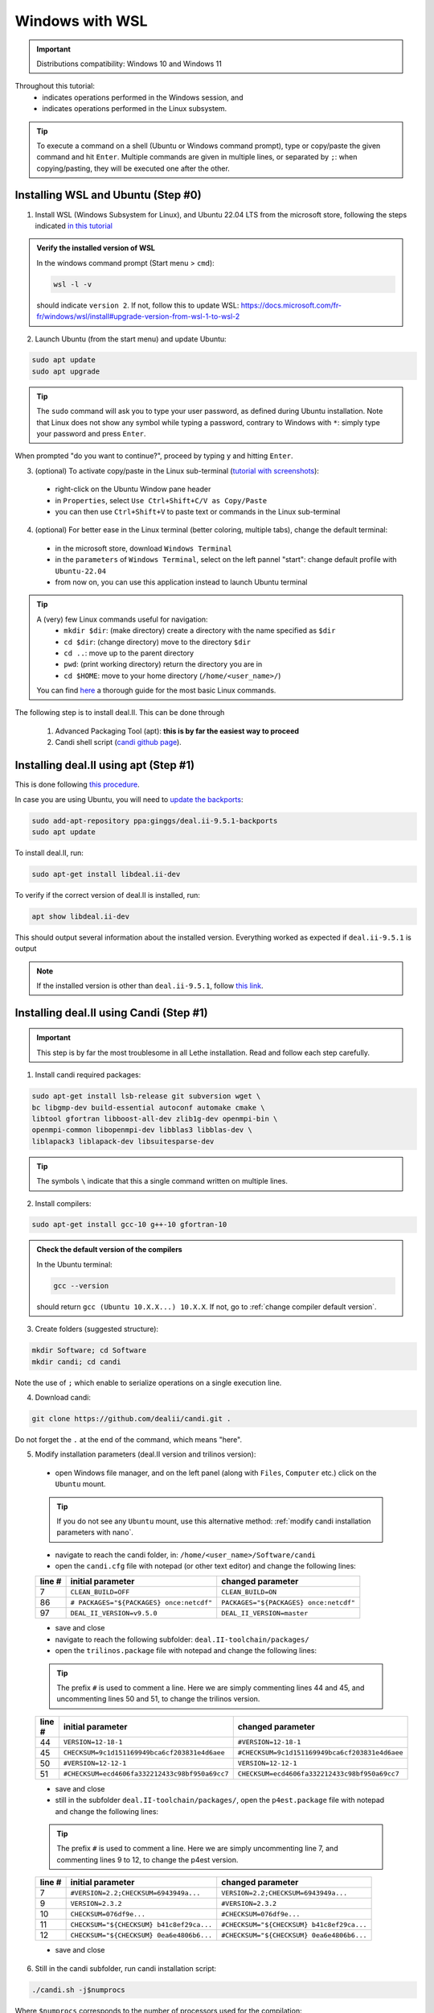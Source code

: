 ================
Windows with WSL
================

.. figure:: ./images/windows.png
   :height: 100px

.. important::
  Distributions compatibility: Windows 10 and Windows 11
 
.. |linux_shell| image:: ./images/linux.png
   :height: 15px

.. |win_shell| image:: ./images/windows.png
   :height: 15px

.. seealso::

  This tutorial is aimed at Windows users who have no prior knowledge of Linux. To keep it simple, all dependencies are installed using candi. Installation options given in this tutorial are well suited for lethe users. If you are a developer or need more options, see :doc:`regular_installation`.

Throughout this tutorial:
  * |win_shell| indicates operations performed in the Windows session, and
  * |linux_shell| indicates operations performed in the Linux subsystem.

.. tip::
  To execute a command on a shell (Ubuntu or Windows command prompt), type or copy/paste the given command and hit ``Enter``. Multiple commands are given in multiple lines, or separated by ``;``: when copying/pasting, they will be executed one after the other.

Installing WSL and Ubuntu (Step #0)
------------------------------------

1. |win_shell| Install WSL (Windows Subsystem for Linux), and Ubuntu 22.04 LTS from the microsoft store, following the steps indicated `in this tutorial <https://linuxconfig.org/ubuntu-22-04-on-wsl-windows-subsystem-for-linux>`_

.. admonition:: Verify the installed version of WSL

  In the windows command prompt (Start menu > ``cmd``):

  .. code-block:: text
      :class: copy-button

      wsl -l -v

  should indicate ``version 2``. If not, follow this to update WSL: https://docs.microsoft.com/fr-fr/windows/wsl/install#upgrade-version-from-wsl-1-to-wsl-2

2. |win_shell| Launch Ubuntu (from the start menu) and |linux_shell| update Ubuntu: 

.. code-block:: text
  :class: copy-button

  sudo apt update
  sudo apt upgrade

.. tip::
  The ``sudo`` command will ask you to type your user password, as defined during Ubuntu installation. Note that Linux does not show any symbol while typing a password, contrary to Windows with ``*``: simply type your password and press ``Enter``.

When prompted "do you want to continue?", proceed by typing ``y`` and hitting ``Enter``.

3. |win_shell| (optional) To activate copy/paste in the Linux sub-terminal (`tutorial with screenshots <https://defragged.org/2020/10/29/how-to-copy-paste-in-windows-subsystem-for-linux-wsl/>`_):

  * right-click on the Ubuntu Window pane header
  * in ``Properties``, select ``Use Ctrl+Shift+C/V as Copy/Paste``
  * you can then use ``Ctrl+Shift+V`` to paste text or commands in the Linux sub-terminal

4. |win_shell| (optional) For better ease in the Linux terminal (better coloring, multiple tabs), change the default terminal:

  * in the microsoft store, download ``Windows Terminal``
  * in the ``parameters`` of ``Windows Terminal``, select on the left pannel "start": change default profile with ``Ubuntu-22.04``
  * from now on, you can use this application instead to launch Ubuntu terminal

.. tip::
  A (very) few Linux commands useful for navigation:
    * ``mkdir $dir``: (make directory) create a directory with the name specified as ``$dir``
    * ``cd $dir``: (change directory) move to the directory ``$dir``
    * ``cd ..``: move up to the parent directory
    * ``pwd``: (print working directory) return the directory you are in
    * ``cd $HOME``: move to your home directory (``/home/<user_name>/``)

  You can find `here <https://linuxconfig.org/linux-commands>`_ a thorough guide for the most basic Linux commands.


The following step is to install deal.II. This can be done through

  1. Advanced Packaging Tool (apt): **this is by far the easiest way to proceed**

  2. Candi shell script (`candi github page <https://github.com/dealii/candi>`_).

Installing deal.II using apt (Step #1)
-----------------------------------------

This is done following `this procedure <https://www.dealii.org/download.html#:~:text=page%20for%20details.-,Linux%20distributions,-Arch%20Linux>`_.

In case you are using Ubuntu, you will need to `update the backports <https://launchpad.net/~ginggs/+archive/ubuntu/deal.ii-9.5.1-backports>`_:

.. code-block:: text
  :class: copy-button

  sudo add-apt-repository ppa:ginggs/deal.ii-9.5.1-backports
  sudo apt update

To install deal.II, run:

.. code-block:: text
  :class: copy-button

  sudo apt-get install libdeal.ii-dev

To verify if the correct version of deal.II is installed, run:

.. code-block:: text
  :class: copy-button

  apt show libdeal.ii-dev

This should output several information about the installed version. Everything worked as expected if ``deal.ii-9.5.1`` is output

.. note::

  If the installed version is other than ``deal.ii-9.5.1``, follow `this link <https://github.com/dealii/dealii/wiki/Getting-deal.II>`_.


Installing deal.II using Candi (Step #1)
-----------------------------------------

.. important::
  This step is by far the most troublesome in all Lethe installation. Read and follow each step carefully.

1. |linux_shell| Install candi required packages:

.. code-block:: text
  :class: copy-button

  sudo apt-get install lsb-release git subversion wget \
  bc libgmp-dev build-essential autoconf automake cmake \
  libtool gfortran libboost-all-dev zlib1g-dev openmpi-bin \
  openmpi-common libopenmpi-dev libblas3 libblas-dev \
  liblapack3 liblapack-dev libsuitesparse-dev

.. tip::
  The symbols ``\`` indicate that this a single command written on multiple lines.

2. |linux_shell| Install compilers:

.. code-block:: text
  :class: copy-button

  sudo apt-get install gcc-10 g++-10 gfortran-10

.. admonition:: Check the default version of the compilers

  In the Ubuntu terminal:

  .. code-block:: text

    gcc --version

  should return ``gcc (Ubuntu 10.X.X...) 10.X.X``. If not, go to :ref:`change compiler default version`.

3. |linux_shell| Create folders (suggested structure):

.. code-block:: text
  :class: copy-button

  mkdir Software; cd Software
  mkdir candi; cd candi

Note the use of ``;`` which enable to serialize operations on a single execution line.

4. |linux_shell| Download candi:

.. code-block:: text
  :class: copy-button

  git clone https://github.com/dealii/candi.git .

Do not forget the ``.`` at the end of the command, which means "here".

5. |win_shell| Modify installation parameters (deal.II version and trilinos version):

  * open Windows file manager, and on the left panel (along with ``Files``, ``Computer`` etc.) click on the ``Ubuntu`` mount.

  .. tip::
    If you do not see any ``Ubuntu`` mount, use this alternative method: :ref:`modify candi installation parameters with nano`.

  * navigate to reach the candi folder, in: ``/home/<user_name>/Software/candi``
  * open the ``candi.cfg`` file with notepad (or other text editor) and change the following lines:

  +--------+------------------------------------------+----------------------------------------+
  | line # | initial parameter                        | changed parameter                      |
  +========+==========================================+========================================+
  |      7 | ``CLEAN_BUILD=OFF``                      | ``CLEAN_BUILD=ON``                     |
  +--------+------------------------------------------+----------------------------------------+
  |     86 | ``# PACKAGES="${PACKAGES} once:netcdf"`` | ``PACKAGES="${PACKAGES} once:netcdf"`` |
  +--------+------------------------------------------+----------------------------------------+
  |     97 | ``DEAL_II_VERSION=v9.5.0``               | ``DEAL_II_VERSION=master``             |
  +--------+------------------------------------------+----------------------------------------+

  * save and close
  * navigate to reach the following subfolder: ``deal.II-toolchain/packages/``
  * open the ``trilinos.package`` file with notepad and change the following lines:

  .. tip::
    The prefix ``#`` is used to comment a line. Here we are simply commenting lines 44 and 45, and uncommenting lines 50 and 51, to change the trilinos version.

  +--------+------------------------------------------------+-----------------------------------------------+
  | line # | initial parameter                              | changed parameter                             |
  +========+================================================+===============================================+
  |     44 | ``VERSION=12-18-1``                            | ``#VERSION=12-18-1``                          |
  +--------+------------------------------------------------+-----------------------------------------------+
  |     45 | ``CHECKSUM=9c1d151169949bca6cf203831e4d6aee``  | ``#CHECKSUM=9c1d151169949bca6cf203831e4d6aee``|
  +--------+------------------------------------------------+-----------------------------------------------+
  |     50 | ``#VERSION=12-12-1``                           | ``VERSION=12-12-1``                           |
  +--------+------------------------------------------------+-----------------------------------------------+
  |     51 | ``#CHECKSUM=ecd4606fa332212433c98bf950a69cc7`` | ``CHECKSUM=ecd4606fa332212433c98bf950a69cc7`` |
  +--------+------------------------------------------------+-----------------------------------------------+

  * save and close
  * still in the subfolder ``deal.II-toolchain/packages/``, open the ``p4est.package`` file with notepad and change the following lines:

  .. tip::
    The prefix ``#`` is used to comment a line. Here we are simply uncommenting line 7, and commenting lines 9 to 12, to change the p4est version.

  +--------+------------------------------------------------+-----------------------------------------------+
  | line # | initial parameter                              | changed parameter                             |
  +========+================================================+===============================================+
  |     7  | ``#VERSION=2.2;CHECKSUM=6943949a...``          | ``VERSION=2.2;CHECKSUM=6943949a...``          |
  +--------+------------------------------------------------+-----------------------------------------------+
  |     9  | ``VERSION=2.3.2``                              | ``#VERSION=2.3.2``                            |
  +--------+------------------------------------------------+-----------------------------------------------+
  |     10 | ``CHECKSUM=076df9e...``                        | ``#CHECKSUM=076df9e...``                      |
  +--------+------------------------------------------------+-----------------------------------------------+
  |     11 | ``CHECKSUM="${CHECKSUM} b41c8ef29ca...``       | ``#CHECKSUM="${CHECKSUM} b41c8ef29ca...``     |
  +--------+------------------------------------------------+-----------------------------------------------+
  |     12 | ``CHECKSUM="${CHECKSUM} 0ea6e4806b6...``       | ``#CHECKSUM="${CHECKSUM} 0ea6e4806b6...``     |
  +--------+------------------------------------------------+-----------------------------------------------+

  * save and close

6. |linux_shell| Still in the candi subfolder, run candi installation script:

.. code-block:: text
  :class: copy-button

  ./candi.sh -j$numprocs

Where ``$numprocs`` corresponds to the number of processors used for the compilation:
  * if you have less than 8Gb of RAM, use 1 to 2 procs: ``./candi.sh -j1`` or ``./candi.sh -j2``
  * if you have 16Gb of RAM and above, ``$numprocs`` can be the number of physical cores minus 1. For instance, for a computer with 6 physical cores: ``./candi.sh -j5``

.. tip::

  Candi will print messages asking you if you installed the dependency. Hit ``Enter`` two times to validate and the installation will launch. If new lines are written in the console, this means the installation is going on correctly. The installation will take from 1 to 3 hours depending on your hardware.

  If the installation is stuck (no change on the console for a few minutes), hitting ``Enter`` can unstuck it.

  You can exit the installation at any time hitting ``Ctrl+C`` 2-3 times.

7. |win_shell| At the end of the installation, check that you have deal.II and its dependencies installed:

  * on Windows file manager, go to the Ubuntu mount
  * in ``home/<user_name>`` you should have a folder ``deal.ii-candi``, or ``dealii-candi``
  * inside this folder, you should have folders for the dependencies, namely: p4est, petsc, parmetis, trilinos
  * you should also see this folder: ``deal.II-master``

8. |linux_shell| Add a deal.II environment variable in Ubuntu through the following command:

.. code-block:: text
  :class: copy-button

  echo "export DEAL_II_DIR=$HOME/dealii-candi/deal.II-master" >> ~/.bashrc

.. note::

  Even if we use a ``echo`` command, nothing will be outputted in the terminal: the text is written directly at the end the ``.bashrc`` file.

.. warning::

  For this change to be effective, you may need to restart your Ubuntu terminal.


Installing Lethe (Step #2)
-------------------------------------

1. |linux_shell| Set-up the folder structure: in the ``Software`` folder created at the beginning of Step #1 (if you are in the candi folder, type ``cd ..``), type:

.. code-block:: text
  :class: copy-button

  mkdir -p lethe/{git,build,inst}

After installation is complete, the folder structure will be:

* ``lethe/git`` with lethe downloaded files (git),
* ``lethe/build`` for compilation files (``cmake`` command),
* ``lethe/inst`` for installation files (``make install`` command).

2. |linux_shell| Download lethe:

.. code-block:: text
  :class: copy-button

  cd lethe
  git clone https://github.com/lethe-cfd/lethe git

3. |linux_shell| Build lethe:

.. code-block:: text
  :class: copy-button

  cd build
  cmake ../git -DCMAKE_BUILD_TYPE=Release -DCMAKE_INSTALL_PREFIX=../inst/

4. |linux_shell| Compile lethe:

.. code-block:: text
  :class: copy-button

  make -j$numprocs

Where ``$numprocs`` corresponds to the number of processors used for the compilation:
  * if you have less than 8Gb of RAM, use 1 to 2 procs: ``make -j1`` or ``make -j2``
  * if you have 16Gb of RAM and above, ``$numprocs`` can be the number of physical cores minus 1. For instance, for a computer with 6 physical cores: ``make -j5``

5. |linux_shell| (optional) Finally, it is recommended to test your installation:

  * If you are running these tests for the first time, install ``numdiff``:

  .. code-block:: text
    :class: copy-button
    
    apt-get numdiff

  * Run the tests in the build folder:

.. code-block:: text
  :class: copy-button

  ctest -j$numprocs

  This will take from a few minutes to an hour, depending on your hardware. At the end, you should have this message on the console:

  .. code-block:: text

    100% tests passed

Congratulations, you are now ready to use lethe! For instance, proceed to :doc:`../first_simulation`.

Updating deal.II and Lethe
-------------------------------------

If you have already installed deal.II and lethe, you can update them without doing the entire installation from scratch:

1. |linux_shell| Update deal.ii by typing, from your home directory:

.. code-block:: text
  :class: copy-button

  cd Software/candi
  ./candi.sh -j$numprocs

2. |linux_shell| Then, update lethe:

.. code-block:: text
  :class: copy-button

  cd ../lethe/git
  git pull
  cd ../build
  cmake ../git -DCMAKE_BUILD_TYPE=Release -DCMAKE_INSTALL_PREFIX=../inst/
  make -j$numprocs


Troubleshooting
-------------------------------------

.. _change compiler default version:

Change Compiler Default Version
+++++++++++++++++++++++++++++++++++++

|linux_shell| After you installed ``gcc-10``, ``g++-10`` and ``gfortran-10``, manually update default versions in the terminal:

.. code-block:: text

  sudo update-alternatives --remove-all gcc
  sudo update-alternatives --remove-all g++
  sudo update-alternatives --install /usr/bin/gcc gcc /usr/bin/gcc-10 10
  sudo update-alternatives --install /usr/bin/g++ g++ /usr/bin/g++-10 10
  sudo update-alternatives --set cc /usr/bin/gcc
  sudo update-alternatives --set c++ /usr/bin/g++

Then, check again the version used:

.. code-block:: text

  gcc --version

Should return ``gcc (Ubuntu 10.X.X...) 10.X.X``.


.. _modify candi installation parameters with nano:

Modify Candi Installation Parameters with Nano
+++++++++++++++++++++++++++++++++++++++++++++++

|linux_shell| If you do not see the Ubuntu mount in the Windows file manager, you can modify the candi parameter files in the Ubuntu terminal directly. 

.. note::
  You cannot click, so use the keyboard arrows to move inside the text.

1. Open the desired file in the terminal with ``nano`` (built-in text editor):

.. code-block:: text

  cd <folder_name>
  nano <file_name>

.. admonition:: Example for the candi.cfg

  .. code-block:: text

    cd /home/<user_name>/Software/candi
    nano candi.cfg

2. Modify the text in the file, using only the keyboard. 

3. Save the file: 

  * hit ``Ctrl + X``
  * a prompt will appear at the bottom of the terminal asking ``Save modified buffer?``
  * confirm by hitting ``y``
  * a prompt will appear at the bottom of the terminal to recall the file name
  * hit ``Enter`` to confirm
  * the file will be closed automatically and you will be back on the Ubuntu terminal


